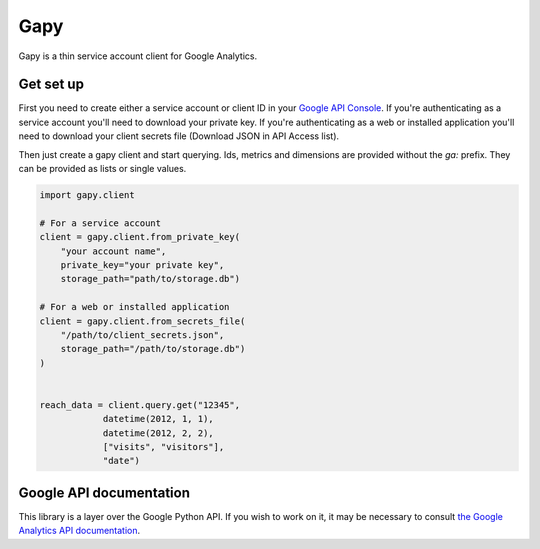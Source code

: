Gapy
====

Gapy is a thin service account client for Google Analytics. 

Get set up
----------

First you need to create either a service account or client ID in your
`Google API Console <https://code.google.com/apis/console>`_. If you're
authenticating as a service account you'll need to download your private key.
If you're authenticating as a web or installed application you'll need to
download your client secrets file (Download JSON in API Access list).

Then just create a gapy client and start querying. Ids, metrics and dimensions are provided without the `ga:` prefix.
They can be provided as lists or single values.

.. code :: python

    import gapy.client

    # For a service account
    client = gapy.client.from_private_key(
        "your account name",
        private_key="your private key",
        storage_path="path/to/storage.db")

    # For a web or installed application
    client = gapy.client.from_secrets_file(
        "/path/to/client_secrets.json",
        storage_path="/path/to/storage.db")
    )


    reach_data = client.query.get("12345",
                datetime(2012, 1, 1),
                datetime(2012, 2, 2),
                ["visits", "visitors"],
                "date")
                
Google API documentation
------------------------

This library is a layer over the Google Python API. If you wish to work on it, it may be necessary to consult `the Google Analytics API documentation <https://developers.google.com/resources/api-libraries/documentation/analytics/v3/python/latest/analytics_v3.data.ga.html>`_.

